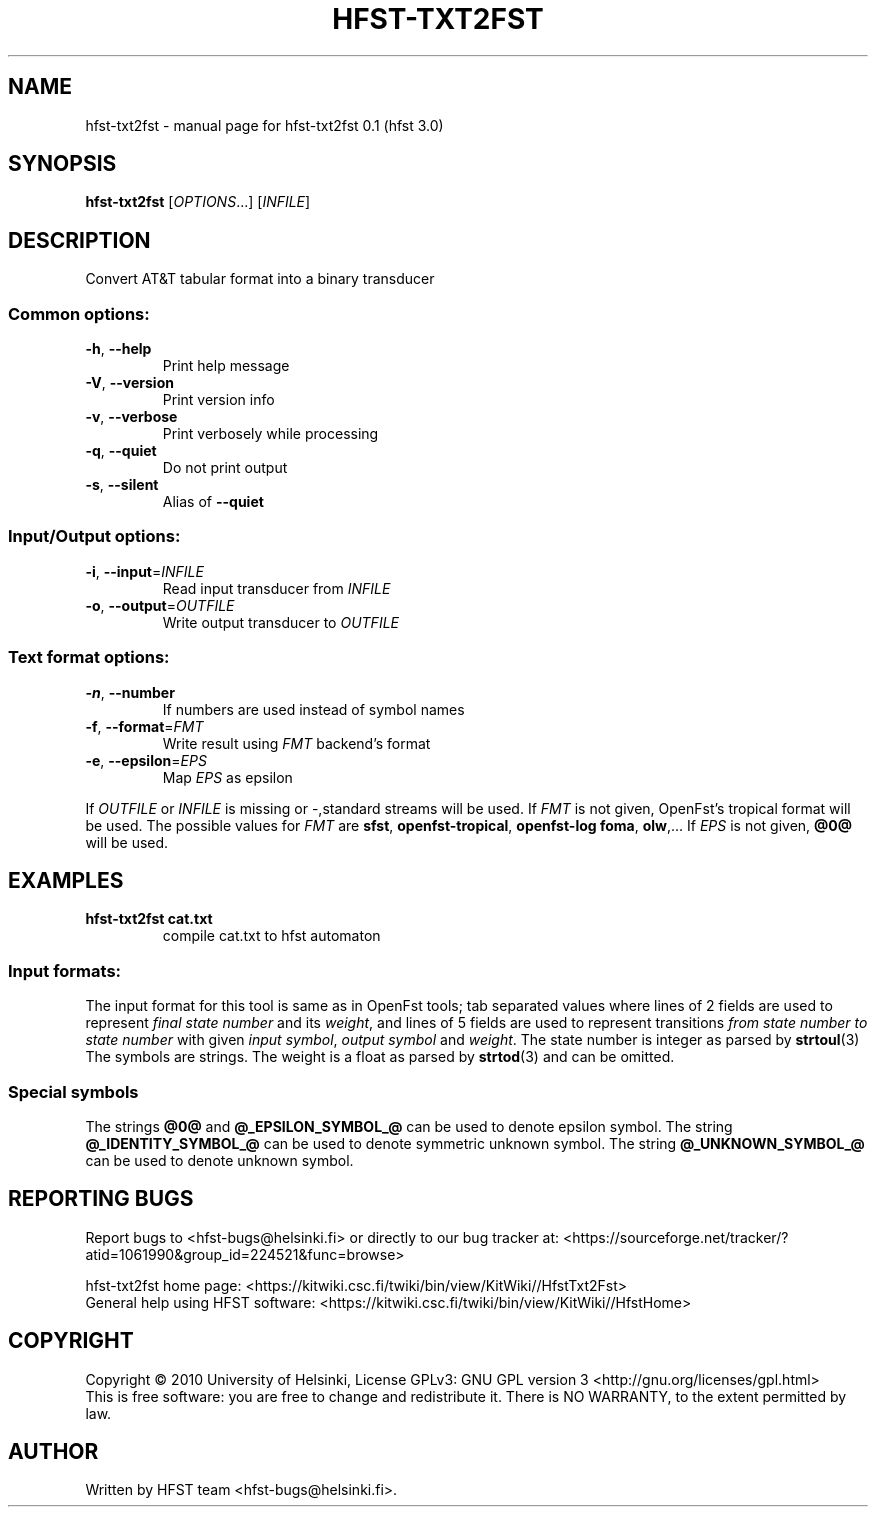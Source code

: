 .\" DO NOT MODIFY THIS FILE!  It was generated by help2man 1.38.4.
.TH HFST-TXT2FST "1" "March 2011" "HFST" "User Commands"
.SH NAME
hfst-txt2fst \- manual page for hfst-txt2fst 0.1 (hfst 3.0)
.SH SYNOPSIS
.B hfst-txt2fst
[\fIOPTIONS\fR...] [\fIINFILE\fR]
.SH DESCRIPTION
Convert AT&T tabular format into a binary transducer
.SS "Common options:"
.TP
\fB\-h\fR, \fB\-\-help\fR
Print help message
.TP
\fB\-V\fR, \fB\-\-version\fR
Print version info
.TP
\fB\-v\fR, \fB\-\-verbose\fR
Print verbosely while processing
.TP
\fB\-q\fR, \fB\-\-quiet\fR
Do not print output
.TP
\fB\-s\fR, \fB\-\-silent\fR
Alias of \fB\-\-quiet\fR
.SS "Input/Output options:"
.TP
\fB\-i\fR, \fB\-\-input\fR=\fIINFILE\fR
Read input transducer from \fIINFILE\fR
.TP
\fB\-o\fR, \fB\-\-output\fR=\fIOUTFILE\fR
Write output transducer to \fIOUTFILE\fR
.SS "Text format options:"
.TP
\fB\-n\fR, \fB\-\-number\fR
If numbers are used instead of symbol names
.TP
\fB\-f\fR, \fB\-\-format\fR=\fIFMT\fR
Write result using \fIFMT\fR backend's format
.TP
\fB\-e\fR, \fB\-\-epsilon\fR=\fIEPS\fR
Map \fIEPS\fR as epsilon
.PP
If \fIOUTFILE\fR or \fIINFILE\fR is missing or \-,standard streams will be used.
If \fIFMT\fR is not given, OpenFst's tropical format will be used. The possible
values for \fIFMT\fR are \fBsfst\fR, \fBopenfst\-tropical\fR, 
\fBopenfst\-log\ \fBfoma\fR, \fBolw\fR,... If \fIEPS\fR is not given, \fB@0@\fR
will be used.
.SH EXAMPLES
.TP
.B hfst\-txt2fst cat.txt
compile cat.txt to hfst automaton
.SS "Input formats:"
The input format for this tool is same as in OpenFst tools; tab separated
values where lines of 2 fields are used to represent \fIfinal state number\fR
and its \fIweight\fR, and lines of 5 fields are used to represent transitions
\fIfrom state number\fR \fIto state number\fR with given
\fIinput symbol\fR, \fIoutput symbol\fR and \fIweight\fR. The state number is
integer as parsed by
.BR strtoul (3)
The symbols are strings. The weight is a float as parsed by
.BR strtod (3)
and can be omitted.
.SS "Special symbols"
The strings \fB@0@\fR and \fB@_EPSILON_SYMBOL_@\fR can be used to denote epsilon
symbol. The string \fB@_IDENTITY_SYMBOL_@\fR can be used to denote symmetric
unknown symbol. The string \fB@_UNKNOWN_SYMBOL_@\fR can be used to denote
unknown symbol.
.SH "REPORTING BUGS"
Report bugs to <hfst\-bugs@helsinki.fi> or directly to our bug tracker at:
<https://sourceforge.net/tracker/?atid=1061990&group_id=224521&func=browse>
.PP
hfst\-txt2fst home page:
<https://kitwiki.csc.fi/twiki/bin/view/KitWiki//HfstTxt2Fst>
.br
General help using HFST software:
<https://kitwiki.csc.fi/twiki/bin/view/KitWiki//HfstHome>
.SH COPYRIGHT
Copyright \(co 2010 University of Helsinki,
License GPLv3: GNU GPL version 3 <http://gnu.org/licenses/gpl.html>
.br
This is free software: you are free to change and redistribute it.
There is NO WARRANTY, to the extent permitted by law.
.SH AUTHOR
Written by HFST team <hfst-bugs@helsinki.fi>.
